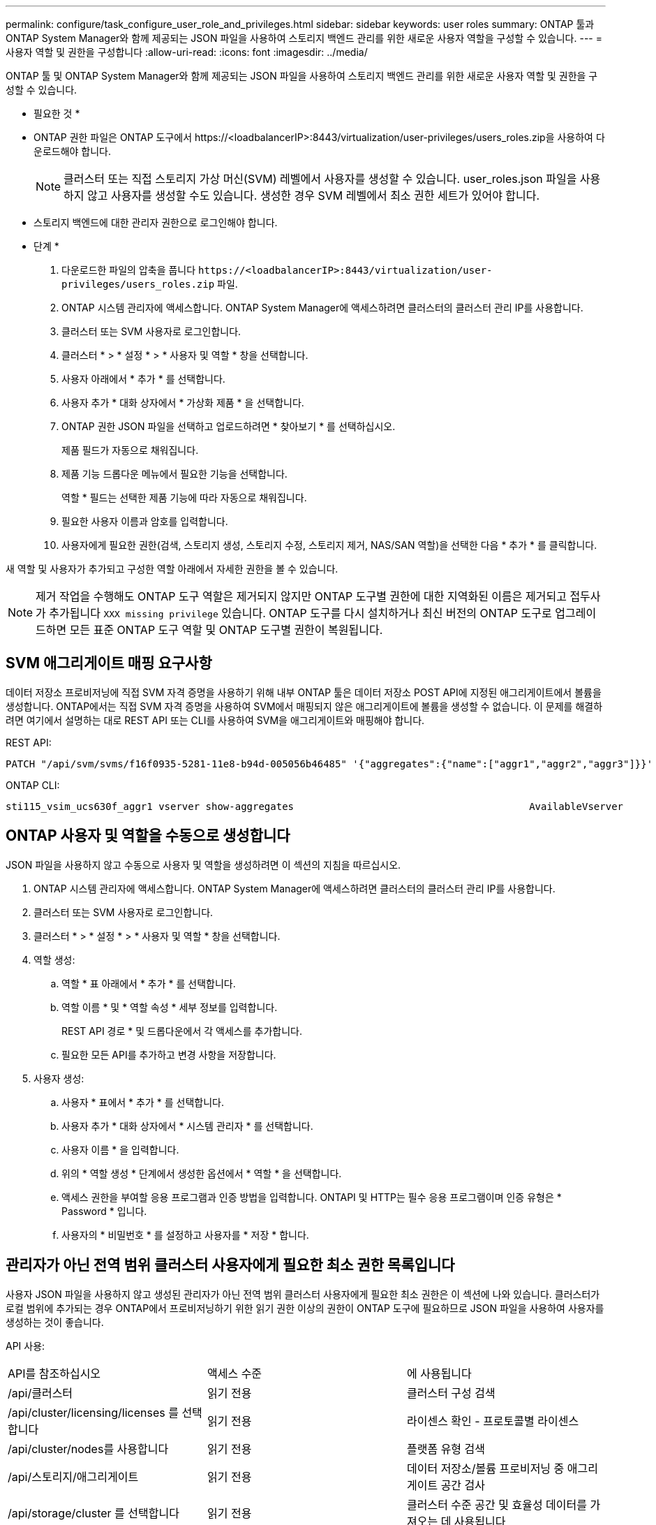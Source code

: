---
permalink: configure/task_configure_user_role_and_privileges.html 
sidebar: sidebar 
keywords: user roles 
summary: ONTAP 툴과 ONTAP System Manager와 함께 제공되는 JSON 파일을 사용하여 스토리지 백엔드 관리를 위한 새로운 사용자 역할을 구성할 수 있습니다. 
---
= 사용자 역할 및 권한을 구성합니다
:allow-uri-read: 
:icons: font
:imagesdir: ../media/


[role="lead"]
ONTAP 툴 및 ONTAP System Manager와 함께 제공되는 JSON 파일을 사용하여 스토리지 백엔드 관리를 위한 새로운 사용자 역할 및 권한을 구성할 수 있습니다.

* 필요한 것 *

* ONTAP 권한 파일은 ONTAP 도구에서 \https://<loadbalancerIP>:8443/virtualization/user-privileges/users_roles.zip을 사용하여 다운로드해야 합니다.
+

NOTE: 클러스터 또는 직접 스토리지 가상 머신(SVM) 레벨에서 사용자를 생성할 수 있습니다. user_roles.json 파일을 사용하지 않고 사용자를 생성할 수도 있습니다. 생성한 경우 SVM 레벨에서 최소 권한 세트가 있어야 합니다.

* 스토리지 백엔드에 대한 관리자 권한으로 로그인해야 합니다.


* 단계 *

. 다운로드한 파일의 압축을 풉니다 `\https://<loadbalancerIP>:8443/virtualization/user-privileges/users_roles.zip` 파일.
. ONTAP 시스템 관리자에 액세스합니다. ONTAP System Manager에 액세스하려면 클러스터의 클러스터 관리 IP를 사용합니다.
. 클러스터 또는 SVM 사용자로 로그인합니다.
. 클러스터 * > * 설정 * > * 사용자 및 역할 * 창을 선택합니다.
. 사용자 아래에서 * 추가 * 를 선택합니다.
. 사용자 추가 * 대화 상자에서 * 가상화 제품 * 을 선택합니다.
. ONTAP 권한 JSON 파일을 선택하고 업로드하려면 * 찾아보기 * 를 선택하십시오.
+
제품 필드가 자동으로 채워집니다.

. 제품 기능 드롭다운 메뉴에서 필요한 기능을 선택합니다.
+
역할 * 필드는 선택한 제품 기능에 따라 자동으로 채워집니다.

. 필요한 사용자 이름과 암호를 입력합니다.
. 사용자에게 필요한 권한(검색, 스토리지 생성, 스토리지 수정, 스토리지 제거, NAS/SAN 역할)을 선택한 다음 * 추가 * 를 클릭합니다.


새 역할 및 사용자가 추가되고 구성한 역할 아래에서 자세한 권한을 볼 수 있습니다.


NOTE: 제거 작업을 수행해도 ONTAP 도구 역할은 제거되지 않지만 ONTAP 도구별 권한에 대한 지역화된 이름은 제거되고 접두사가 추가됩니다 `XXX missing privilege` 있습니다. ONTAP 도구를 다시 설치하거나 최신 버전의 ONTAP 도구로 업그레이드하면 모든 표준 ONTAP 도구 역할 및 ONTAP 도구별 권한이 복원됩니다.



== SVM 애그리게이트 매핑 요구사항

데이터 저장소 프로비저닝에 직접 SVM 자격 증명을 사용하기 위해 내부 ONTAP 툴은 데이터 저장소 POST API에 지정된 애그리게이트에서 볼륨을 생성합니다. ONTAP에서는 직접 SVM 자격 증명을 사용하여 SVM에서 매핑되지 않은 애그리게이트에 볼륨을 생성할 수 없습니다. 이 문제를 해결하려면 여기에서 설명하는 대로 REST API 또는 CLI를 사용하여 SVM을 애그리게이트와 매핑해야 합니다.

REST API:

[listing]
----
PATCH "/api/svm/svms/f16f0935-5281-11e8-b94d-005056b46485" '{"aggregates":{"name":["aggr1","aggr2","aggr3"]}}'
----
ONTAP CLI:

[listing]
----
sti115_vsim_ucs630f_aggr1 vserver show-aggregates                                        AvailableVserver        Aggregate      State         Size Type    SnapLock Type-------------- -------------- ------- ---------- ------- --------------svm_test       sti115_vsim_ucs630f_aggr1                               online     10.11GB vmdisk  non-snaplock
----


== ONTAP 사용자 및 역할을 수동으로 생성합니다

JSON 파일을 사용하지 않고 수동으로 사용자 및 역할을 생성하려면 이 섹션의 지침을 따르십시오.

. ONTAP 시스템 관리자에 액세스합니다. ONTAP System Manager에 액세스하려면 클러스터의 클러스터 관리 IP를 사용합니다.
. 클러스터 또는 SVM 사용자로 로그인합니다.
. 클러스터 * > * 설정 * > * 사용자 및 역할 * 창을 선택합니다.
. 역할 생성:
+
.. 역할 * 표 아래에서 * 추가 * 를 선택합니다.
.. 역할 이름 * 및 * 역할 속성 * 세부 정보를 입력합니다.
+
REST API 경로 * 및 드롭다운에서 각 액세스를 추가합니다.

.. 필요한 모든 API를 추가하고 변경 사항을 저장합니다.


. 사용자 생성:
+
.. 사용자 * 표에서 * 추가 * 를 선택합니다.
.. 사용자 추가 * 대화 상자에서 * 시스템 관리자 * 를 선택합니다.
.. 사용자 이름 * 을 입력합니다.
.. 위의 * 역할 생성 * 단계에서 생성한 옵션에서 * 역할 * 을 선택합니다.
.. 액세스 권한을 부여할 응용 프로그램과 인증 방법을 입력합니다. ONTAPI 및 HTTP는 필수 응용 프로그램이며 인증 유형은 * Password * 입니다.
.. 사용자의 * 비밀번호 * 를 설정하고 사용자를 * 저장 * 합니다.






== 관리자가 아닌 전역 범위 클러스터 사용자에게 필요한 최소 권한 목록입니다

사용자 JSON 파일을 사용하지 않고 생성된 관리자가 아닌 전역 범위 클러스터 사용자에게 필요한 최소 권한은 이 섹션에 나와 있습니다.
클러스터가 로컬 범위에 추가되는 경우 ONTAP에서 프로비저닝하기 위한 읽기 권한 이상의 권한이 ONTAP 도구에 필요하므로 JSON 파일을 사용하여 사용자를 생성하는 것이 좋습니다.

API 사용:

|===


| API를 참조하십시오 | 액세스 수준 | 에 사용됩니다 


| /api/클러스터 | 읽기 전용 | 클러스터 구성 검색 


| /api/cluster/licensing/licenses 를 선택합니다 | 읽기 전용 | 라이센스 확인 - 프로토콜별 라이센스 


| /api/cluster/nodes를 사용합니다 | 읽기 전용 | 플랫폼 유형 검색 


| /api/스토리지/애그리게이트 | 읽기 전용 | 데이터 저장소/볼륨 프로비저닝 중 애그리게이트 공간 검사 


| /api/storage/cluster 를 선택합니다 | 읽기 전용 | 클러스터 수준 공간 및 효율성 데이터를 가져오는 데 사용됩니다 


| /api/스토리지/디스크 | 읽기 전용 | Aggregate에 연결된 Disks를 가져옵니다 


| /api/스토리지/QoS/정책 | 읽기/생성/수정 | QoS 및 VM 정책 관리 


| /api/svm/sSVM | 읽기 전용 | 클러스터가 로컬에 추가된 경우 SVM 구성을 가져옵니다. 


| /api/network/ip/interfaces 를 참조하십시오 | 읽기 전용 | 스토리지 백엔드 추가 - 관리 LIF 범위가 클러스터/SVM으로 식별됩니다 


| /API 를 참조하십시오 | 읽기 전용 | 클러스터 사용자는 올바른 스토리지 백엔드 상태를 가져오려면 이 권한이 있어야 합니다. 그렇지 않으면 ONTAP 툴 관리자 UI에 "알 수 없는" 스토리지 백엔드 상태가 표시됩니다. 
|===
